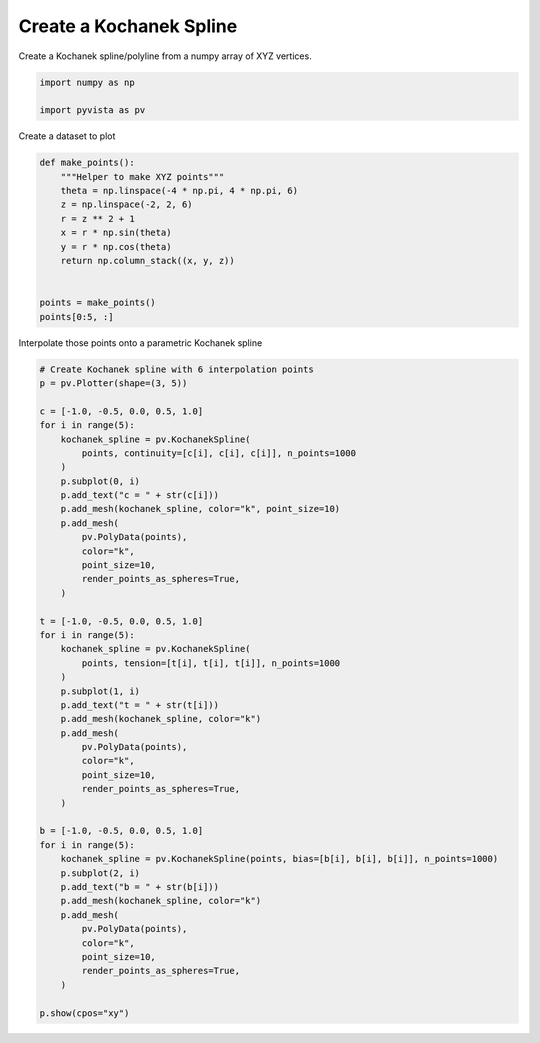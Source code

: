 
.. DO NOT EDIT.
.. THIS FILE WAS AUTOMATICALLY GENERATED BY SPHINX-GALLERY.
.. TO MAKE CHANGES, EDIT THE SOURCE PYTHON FILE:
.. "examples/00-load/create-kochanek-spline.py"
.. LINE NUMBERS ARE GIVEN BELOW.

.. only:: html

    .. note::
        :class: sphx-glr-download-link-note

        Click :ref:`here <sphx_glr_download_examples_00-load_create-kochanek-spline.py>`
        to download the full example code

.. rst-class:: sphx-glr-example-title

.. _sphx_glr_examples_00-load_create-kochanek-spline.py:


.. _create_kochanek_spline_example:

Create a Kochanek Spline
~~~~~~~~~~~~~~~~~~~~~~~~

Create a Kochanek spline/polyline from a numpy array of XYZ vertices.

.. GENERATED FROM PYTHON SOURCE LINES 9-14

.. code-block:: default


    import numpy as np

    import pyvista as pv








.. GENERATED FROM PYTHON SOURCE LINES 15-16

Create a dataset to plot

.. GENERATED FROM PYTHON SOURCE LINES 16-31

.. code-block:: default



    def make_points():
        """Helper to make XYZ points"""
        theta = np.linspace(-4 * np.pi, 4 * np.pi, 6)
        z = np.linspace(-2, 2, 6)
        r = z ** 2 + 1
        x = r * np.sin(theta)
        y = r * np.cos(theta)
        return np.column_stack((x, y, z))


    points = make_points()
    points[0:5, :]





.. rst-class:: sphx-glr-script-out

 Out:

 .. code-block:: none


    array([[ 2.44929360e-15,  5.00000000e+00, -2.00000000e+00],
           [-2.32057790e+00,  7.54001466e-01, -1.20000000e+00],
           [-6.81830893e-01, -9.38459713e-01, -4.00000000e-01],
           [ 6.81830893e-01, -9.38459713e-01,  4.00000000e-01],
           [ 2.32057790e+00,  7.54001466e-01,  1.20000000e+00]])



.. GENERATED FROM PYTHON SOURCE LINES 32-33

Interpolate those points onto a parametric Kochanek spline

.. GENERATED FROM PYTHON SOURCE LINES 33-81

.. code-block:: default


    # Create Kochanek spline with 6 interpolation points
    p = pv.Plotter(shape=(3, 5))

    c = [-1.0, -0.5, 0.0, 0.5, 1.0]
    for i in range(5):
        kochanek_spline = pv.KochanekSpline(
            points, continuity=[c[i], c[i], c[i]], n_points=1000
        )
        p.subplot(0, i)
        p.add_text("c = " + str(c[i]))
        p.add_mesh(kochanek_spline, color="k", point_size=10)
        p.add_mesh(
            pv.PolyData(points),
            color="k",
            point_size=10,
            render_points_as_spheres=True,
        )

    t = [-1.0, -0.5, 0.0, 0.5, 1.0]
    for i in range(5):
        kochanek_spline = pv.KochanekSpline(
            points, tension=[t[i], t[i], t[i]], n_points=1000
        )
        p.subplot(1, i)
        p.add_text("t = " + str(t[i]))
        p.add_mesh(kochanek_spline, color="k")
        p.add_mesh(
            pv.PolyData(points),
            color="k",
            point_size=10,
            render_points_as_spheres=True,
        )

    b = [-1.0, -0.5, 0.0, 0.5, 1.0]
    for i in range(5):
        kochanek_spline = pv.KochanekSpline(points, bias=[b[i], b[i], b[i]], n_points=1000)
        p.subplot(2, i)
        p.add_text("b = " + str(b[i]))
        p.add_mesh(kochanek_spline, color="k")
        p.add_mesh(
            pv.PolyData(points),
            color="k",
            point_size=10,
            render_points_as_spheres=True,
        )

    p.show(cpos="xy")



.. image-sg:: /examples/00-load/images/sphx_glr_create-kochanek-spline_001.png
   :alt: create kochanek spline
   :srcset: /examples/00-load/images/sphx_glr_create-kochanek-spline_001.png
   :class: sphx-glr-single-img






.. rst-class:: sphx-glr-timing

   **Total running time of the script:** ( 0 minutes  0.843 seconds)


.. _sphx_glr_download_examples_00-load_create-kochanek-spline.py:


.. only :: html

 .. container:: sphx-glr-footer
    :class: sphx-glr-footer-example



  .. container:: sphx-glr-download sphx-glr-download-python

     :download:`Download Python source code: create-kochanek-spline.py <create-kochanek-spline.py>`



  .. container:: sphx-glr-download sphx-glr-download-jupyter

     :download:`Download Jupyter notebook: create-kochanek-spline.ipynb <create-kochanek-spline.ipynb>`


.. only:: html

 .. rst-class:: sphx-glr-signature

    `Gallery generated by Sphinx-Gallery <https://sphinx-gallery.github.io>`_
